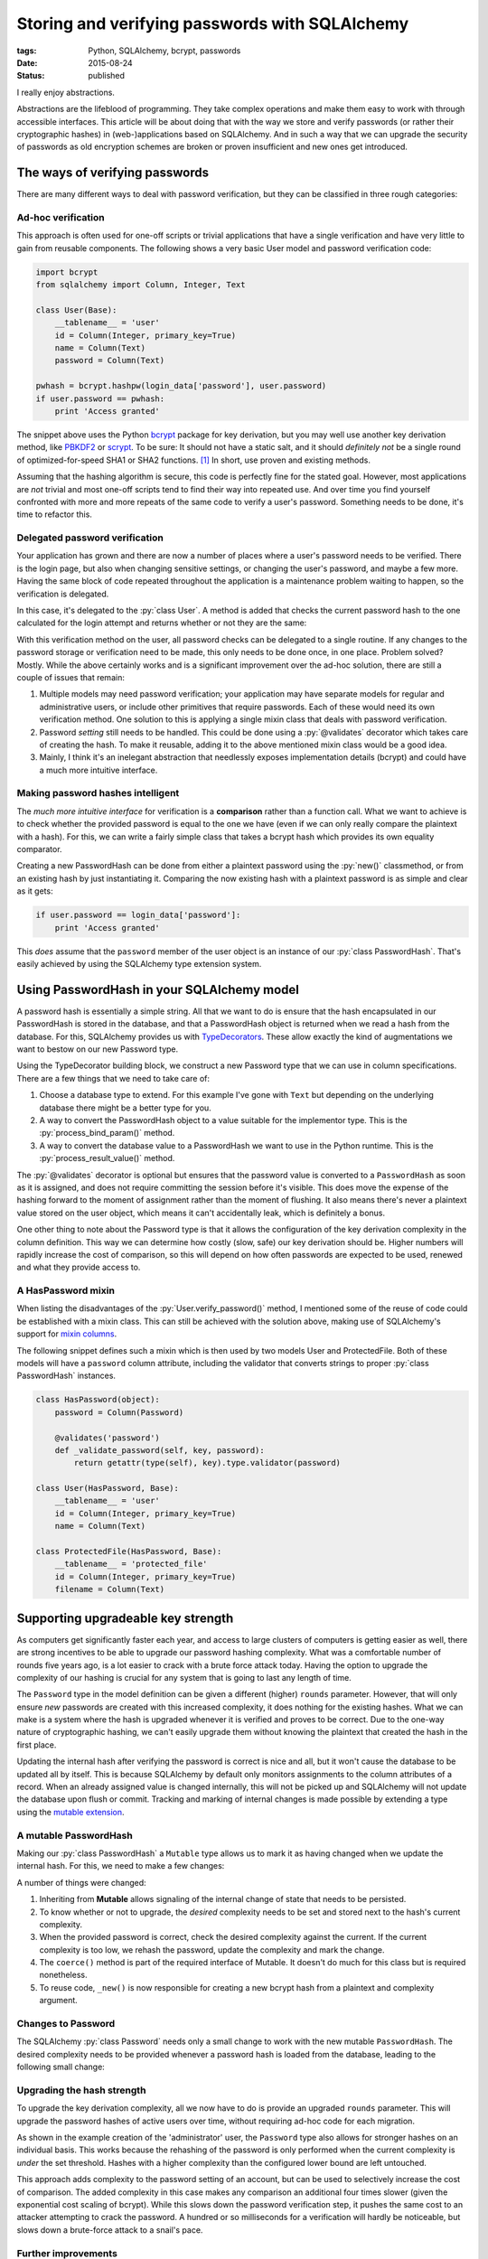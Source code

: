 Storing and verifying passwords with SQLAlchemy
###############################################

:tags: Python, SQLAlchemy, bcrypt, passwords
:date: 2015-08-24
:status: published

I really enjoy abstractions.

Abstractions are the lifeblood of programming. They take complex operations and make them easy to work with through accessible interfaces. This article will be about doing that with the way we store and verify passwords (or rather their cryptographic hashes) in (web-)applications based on SQLAlchemy. And in such a way that we can upgrade the security of passwords as old encryption schemes are broken or proven insufficient and new ones get introduced.


The ways of verifying passwords
===============================

There are many different ways to deal with password verification, but they can be classified in three rough categories:


Ad-hoc verification
-----------------------

This approach is often used for one-off scripts or trivial applications that have a single verification and have very little to gain from reusable components. The following shows a very basic User model and password verification code:

.. code-block:: python

    import bcrypt
    from sqlalchemy import Column, Integer, Text

    class User(Base):
        __tablename__ = 'user'
        id = Column(Integer, primary_key=True)
        name = Column(Text)
        password = Column(Text)

    pwhash = bcrypt.hashpw(login_data['password'], user.password)
    if user.password == pwhash:
        print 'Access granted'

The snippet above uses the Python bcrypt_ package for key derivation, but you may well use another key derivation method, like PBKDF2_ or scrypt_. To be sure: It should not have a static salt, and it should *definitely not* be a single round of optimized-for-speed SHA1 or SHA2 functions. [#fast-hashes]_ In short, use proven and existing methods.

Assuming that the hashing algorithm is secure, this code is perfectly fine for the stated goal. However, most applications are *not* trivial and most one-off scripts tend to find their way into repeated use. And over time you find yourself confronted with more and more repeats of the same code to verify a user's password. Something needs to be done, it's time to refactor this.


Delegated password verification
-------------------------------

Your application has grown and there are now a number of places where a user's password needs to be verified. There is the login page, but also when changing sensitive settings, or changing the user's password, and maybe a few more. Having the same block of code repeated throughout the application is a maintenance problem waiting to happen, so the verification is delegated.

In this case, it's delegated to the :py:`class User`. A method is added that checks the current password hash to the one calculated for the login attempt and returns whether or not they are the same:

.. code-block:: python
    :hl_lines: 10 11 12

    import bcrypt
    from sqlalchemy import Column, Integer, Text

    class User(Base):
        __tablename__ = 'user'
        id = Column(Integer, primary_key=True)
        name = Column(Text)
        password = Column(Text)

        def verify_password(self, password):
            pwhash = bcrypt.hashpw(password, self.password)
            return self.password == pwhash

    if user.verify_password(login_data['password']):
        print 'Access granted'

With this verification method on the user, all password checks can be delegated to a single routine. If any changes to the password storage or verification need to be made, this only needs to be done once, in one place. Problem solved? Mostly. While the above certainly works and is a significant improvement over the ad-hoc solution, there are still a couple of issues that remain:

1. Multiple models may need password verification; your application may have separate models for regular and administrative users, or include other primitives that require passwords. Each of these would need its own verification method. One solution to this is applying a single mixin class that deals with password verification.
2. Password *setting* still needs to be handled. This could be done using a :py:`@validates` decorator which takes care of creating the hash. To make it reusable, adding it to the above mentioned mixin class would be a good idea.
3. Mainly, I think it's an inelegant abstraction that needlessly exposes implementation details (bcrypt) and could have a much more intuitive interface.


Making password hashes intelligent
----------------------------------

The *much more intuitive interface* for verification is a **comparison** rather than a function call. What we want to achieve is to check whether the provided password is equal to the one we have (even if we can only really compare the plaintext with a hash). For this, we can write a fairly simple class that takes a bcrypt hash which provides its own equality comparator.

.. code-block:: python
    :linenos: table

    import bcrypt

    class PasswordHash(object):
        def __init__(self, hash_):
            assert len(hash_) == 60, 'bcrypt hash should be 60 chars.'
            assert hash_.count('$'), 'bcrypt hash should have 3x "$".'
            self.hash = str(hash_)
            self.rounds = int(self.hash.split('$')[2])

        def __eq__(self, candidate):
            """Hashes the candidate string and compares it to the stored hash."""
            if isinstance(candidate, basestring):
                if isinstance(candidate, unicode):
                    candidate = candidate.encode('utf8')
                return bcrypt.hashpw(candidate, self.hash) == self.hash
            return False

        def __repr__(self):
            """Simple object representation."""
            return '<{}>'.format(type(self).__name__)

        @classmethod
        def new(cls, password, rounds):
            """Creates a PasswordHash from the given password."""
            if isinstance(password, unicode):
                password = password.encode('utf8')
            return cls(bcrypt.hashpw(password, bcrypt.gensalt(rounds)))


Creating a new PasswordHash can be done from either a plaintext password using the :py:`new()` classmethod, or from an existing hash by just instantiating it. Comparing the now existing hash with a plaintext password is as simple and clear as it gets:

.. code-block:: python

    if user.password == login_data['password']:
        print 'Access granted'

This *does* assume that the ``password`` member of the user object is an instance of our :py:`class PasswordHash`. That's easily achieved by using the SQLAlchemy type extension system.


Using PasswordHash in your SQLAlchemy model
===========================================

A password hash is essentially a simple string. All that we want to do is ensure that the hash encapsulated in our PasswordHash is stored in the database, and that a PasswordHash object is returned when we read a hash from the database. For this, SQLAlchemy provides us with TypeDecorators__. These allow exactly the kind of augmentations we want to bestow on our new Password type.

__ `sqla typedecorator`_

Using the TypeDecorator building block, we construct a new Password type that we can use in column specifications. There are a few things that we need to take care of:

1. Choose a database type to extend. For this example I've gone with ``Text`` but depending on the underlying database there might be a better type for you.
2. A way to convert the PasswordHash object to a value suitable for the implementor type. This is the :py:`process_bind_param()` method.
3. A way to convert the database value to a PasswordHash we want to use in the Python runtime. This is the :py:`process_result_value()` method.

.. code-block:: python
    :linenos: table
    :hl_lines: 44 46 47 48

    from sqlalchemy import Column, Integer, Text, TypeDecorator
    from sqlalchemy.orm import validates

    class Password(TypeDecorator):
        """Allows storing and retrieving password hashes using PasswordHash."""
        impl = Text

        def __init__(self, rounds=12, **kwds):
            self.rounds = rounds
            super(Password, self).__init__(**kwds)

        def process_bind_param(self, value, dialect):
            """Ensure the value is a PasswordHash and then return its hash."""
            return self._convert(value).hash

        def process_result_value(self, value, dialect):
            """Convert the hash to a PasswordHash, if it's non-NULL."""
            if value is not None:
                return PasswordHash(value)

        def validator(self, password):
            """Provides a validator/converter for @validates usage."""
            return self._convert(password)

        def _convert(self, value):
            """Returns a PasswordHash from the given string.

            PasswordHash instances or None values will return unchanged.
            Strings will be hashed and the resulting PasswordHash returned.
            Any other input will result in a TypeError.
            """
            if isinstance(value, PasswordHash):
                return value
            elif isinstance(value, basestring):
                return PasswordHash.new(value, self.rounds)
            elif value is not None:
                raise TypeError(
                    'Cannot convert {} to a PasswordHash'.format(type(value)))

    class User(Base):
        __tablename__ = 'user'
        id = Column(Integer, primary_key=True)
        name = Column(Text)
        password = Column(Password)
        # Or specify a cost factor other than the default 12
        # password = Column(Password(rounds=10))

        @validates('password')
        def _validate_password(self, key, password):
            return getattr(type(self), key).type.validator(password)


The :py:`@validates` decorator is optional but ensures that the password value is converted to a ``PasswordHash`` as soon as it is assigned, and does not require committing the session before it's visible. This does move the expense of the hashing forward to the moment of assignment rather than the moment of flushing. It also means there's never a plaintext value stored on the user object, which means it can't accidentally leak, which is definitely a bonus.

One other thing to note about the Password type is that it allows the configuration of the key derivation complexity in the column definition. This way we can determine how costly (slow, safe) our key derivation should be. Higher numbers will rapidly increase the cost of comparison, so this will depend on how often passwords are expected to be used, renewed and what they provide access to.


A HasPassword mixin
-------------------

When listing the disadvantages of the :py:`User.verify_password()` method, I mentioned some of the reuse of code could be established with a mixin class. This can still be achieved with the solution above, making use of SQLAlchemy's support for `mixin columns`_.

The following snippet defines such a mixin which is then used by two models User and ProtectedFile. Both of these models will have a ``password`` column attribute, including the validator that converts strings to proper :py:`class PasswordHash` instances.

.. code-block:: python

    class HasPassword(object):
        password = Column(Password)

        @validates('password')
        def _validate_password(self, key, password):
            return getattr(type(self), key).type.validator(password)

    class User(HasPassword, Base):
        __tablename__ = 'user'
        id = Column(Integer, primary_key=True)
        name = Column(Text)

    class ProtectedFile(HasPassword, Base):
        __tablename__ = 'protected_file'
        id = Column(Integer, primary_key=True)
        filename = Column(Text)


Supporting upgradeable key strength
===================================

As computers get significantly faster each year, and access to large clusters of computers is getting easier as well, there are strong incentives to be able to upgrade our password hashing complexity. What was a comfortable number of rounds five years ago, is a lot easier to crack with a brute force attack today. Having the option to upgrade the complexity of our hashing is crucial for any system that is going to last any length of time.

The ``Password`` type in the model definition can be given a different (higher) ``rounds`` parameter. However, that will only ensure *new* passwords are created with this increased complexity, it does nothing for the existing hashes. What we can make is a system where the hash is upgraded whenever it is verified and proves to be correct. Due to the one-way nature of cryptographic hashing, we can't easily upgrade them without knowing the plaintext that created the hash in the first place.

Updating the internal hash after verifying the password is correct is nice and all, but it won't cause the database to be updated all by itself. This is because SQLAlchemy by default only monitors assignments to the column attributes of a record. When an already assigned value is changed internally, this will not be picked up and SQLAlchemy will not update the database upon flush or commit. Tracking and marking of internal changes is made possible by extending a type using the `mutable extension`_.


A mutable PasswordHash
----------------------

Making our :py:`class PasswordHash` a ``Mutable`` type allows us to mark it as having changed when we update the internal hash. For this, we need to make a few changes:

.. code-block:: python
    :linenos: table
    :hl_lines: 1 2 7 19 20 21 22

    class PasswordHash(Mutable):
        def __init__(self, hash_, rounds=None):
            assert len(hash_) == 60, 'bcrypt hash should be 60 chars.'
            assert hash_.count('$'), 'bcrypt hash should have 3x "$".'
            self.hash = str(hash_)
            self.rounds = int(self.hash.split('$')[2])
            self.desired_rounds = rounds or self.rounds

        def __eq__(self, candidate):
            """Hashes the candidate string and compares it to the stored hash.

            If the current and desired number of rounds differ, the password is
            re-hashed with the desired number of rounds and updated with the results.
            This will also mark the object as having changed (and thus need updating).
            """
            if isinstance(candidate, basestring):
                if isinstance(candidate, unicode):
                    candidate = candidate.encode('utf8')
                if self.hash == bcrypt.hashpw(candidate, self.hash):
                    if self.rounds < self.desired_rounds:
                        self._rehash(candidate)
                    return True
            return False

        def __repr__(self):
            """Simple object representation."""
            return '<{}>'.format(type(self).__name__)

        @classmethod
        def coerce(cls, key, value):
            """Ensure that loaded values are PasswordHashes."""
            if isinstance(value, PasswordHash):
                return value
            return super(PasswordHash, cls).coerce(key, value)

        @classmethod
        def new(cls, password, rounds):
            """Returns a new PasswordHash object for the given password and rounds."""
            if isinstance(password, unicode):
                password = password.encode('utf8')
            return cls(cls._new(password, rounds))

        @staticmethod
        def _new(password, rounds):
            """Returns a new bcrypt hash for the given password and rounds."""
            return bcrypt.hashpw(password, bcrypt.gensalt(rounds))

        def _rehash(self, password):
            """Recreates the internal hash and marks the object as changed."""
            self.hash = self._new(password, self.desired_rounds)
            self.rounds = self.desired_rounds
            self.changed()

A number of things were changed:

1. Inheriting from **Mutable** allows signaling of the internal change of state that needs to be persisted.
2. To know whether or not to upgrade, the *desired* complexity needs to be set and stored next to the hash's current complexity.
3. When the provided password is correct, check the desired complexity against the current. If the current complexity is too low, we rehash the password, update the complexity and mark the change.
4. The ``coerce()`` method is part of the required interface of Mutable. It doesn't do much for this class but is required nonetheless.
5. To reuse code, ``_new()`` is now responsible for creating a new bcrypt hash from a plaintext and complexity argument.


Changes to Password
-------------------

The SQLAlchemy :py:`class Password` needs only a small change to work with the new mutable ``PasswordHash``. The desired complexity needs to be provided whenever a password hash is loaded from the database, leading to the following small change:

.. code-block:: python
    :linenos: table
    :hl_lines: 16

    class Password(TypeDecorator):
        """Allows storing and retrieving password hashes using PasswordHash."""
        impl = Text

        def __init__(self, rounds=12, **kwds):
            self.rounds = rounds
            super(Password, self).__init__(**kwds)

        def process_bind_param(self, value, dialect):
            """Ensure the value is a PasswordHash and then return its hash."""
            return self._convert(value).hash

        def process_result_value(self, value, dialect):
            """Convert the hash to a PasswordHash, if it's non-NULL."""
            if value is not None:
                return PasswordHash(value, rounds=self.rounds)

        def validator(self, password):
            """Provides a validator/converter for @validates usage."""
            return self._convert(password)

        def _convert(self, value):
            """Returns a PasswordHash from the given string.

            PasswordHash instances or None values will return unchanged.
            Strings will be hashed and the resulting PasswordHash returned.
            Any other input will result in a TypeError.
            """
            if isinstance(value, PasswordHash):
                return value
            elif isinstance(value, basestring):
                return PasswordHash.new(value, self.rounds)
            elif value is not None:
                raise TypeError(
                    'Cannot convert {} to a PasswordHash'.format(type(value)))


Upgrading the hash strength
---------------------------

To upgrade the key derivation complexity, all we now have to do is provide an upgraded ``rounds`` parameter. This will upgrade the password hashes of active users over time, without requiring ad-hoc code for each migration.

.. code-block:: python
    :linenos: table
    :hl_lines: 5

    class User(Base):
        __tablename__ = 'user'
        id = Column(Integer, primary_key=True)
        name = Column(Text)
        password = Column(Password(rounds=13))

        @validates('password')
        def _validate_password(self, key, password):
            return getattr(type(self), key).type.validator(password)

    # Create plain user with default key complexity
    john = User(name='John', password='flatten-shallow-ideal')

    # Create an admin user with higher key derivation complexity
    administrator = User(
        name='Simon',
        password=PasswordHash.new('working-as-designed', 15))

As shown in the example creation of the 'administrator' user, the ``Password`` type also allows for stronger hashes on an individual basis. This works because the rehashing of the password is only performed when the current complexity is *under* the set threshold. Hashes with a higher complexity than the configured lower bound are left untouched.

This approach adds complexity to the password setting of an account, but can be used to selectively increase the cost of comparison. The added complexity in this case makes any comparison an additional four times slower (given the exponential cost scaling of bcrypt). While this slows down the password verification step, it pushes the same cost to an attacker attempting to crack the password. A hundred or so milliseconds for a verification will hardly be noticeable, but slows down a brute-force attack to a snail's pace.


Further improvements
--------------------

In a follow-up article we'll have a look at an even more flexible password upgrade solution. One that supports both bcrypt and the example single-iteration salted SHA1, and upgrades them as they are accessed, allowing for a smooth migration for all active users.


Footnotes
=========

..  [#fast-hashes] This isn't a new concern, but with the rising popularity of Bitcoin and derivatives, breaking hashes is getting exponentially cheaper and faster. See also: `http://www.matasano.com/log/958/enough-with-the-rainbow-tables-what-you-need-to-know-about-secure-password-schemes/`__

__ `enough with the rainbow tables`_

..  _bcrypt: https://github.com/pyca/bcrypt/
..  _enough with the rainbow tables: http://web.archive.org/web/20080822090959/http://www.matasano.com/log/958/enough-with-the-rainbow-tables-what-you-need-to-know-about-secure-password-schemes/
..  _mixin columns: http://docs.sqlalchemy.org/en/rel_1_0/orm/extensions/declarative/mixins.html#mixing-in-columns
..  _mutable extension: http://docs.sqlalchemy.org/en/rel_1_0/orm/extensions/mutable.html
..  _pbkdf2: https://en.wikipedia.org/wiki/PBKDF2
..  _scrypt: https://en.wikipedia.org/wiki/Scrypt
..  _sqla typedecorator: http://docs.sqlalchemy.org/en/rel_1_0/core/custom_types.html#augmenting-existing-types
